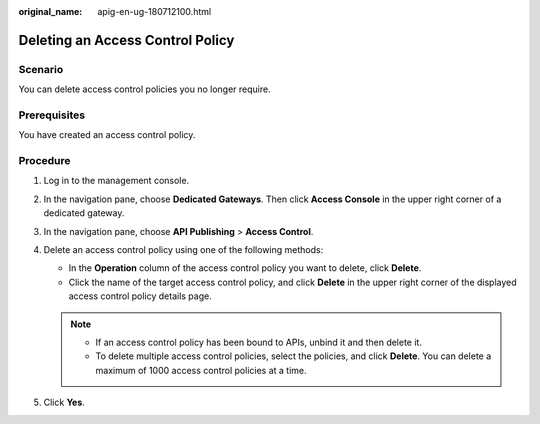 :original_name: apig-en-ug-180712100.html

.. _apig-en-ug-180712100:

Deleting an Access Control Policy
=================================

Scenario
--------

You can delete access control policies you no longer require.

Prerequisites
-------------

You have created an access control policy.

Procedure
---------

#. Log in to the management console.
#. In the navigation pane, choose **Dedicated Gateways**. Then click **Access Console** in the upper right corner of a dedicated gateway.
#. In the navigation pane, choose **API Publishing** > **Access Control**.
#. Delete an access control policy using one of the following methods:

   -  In the **Operation** column of the access control policy you want to delete, click **Delete**.
   -  Click the name of the target access control policy, and click **Delete** in the upper right corner of the displayed access control policy details page.

   .. note::

      -  If an access control policy has been bound to APIs, unbind it and then delete it.
      -  To delete multiple access control policies, select the policies, and click **Delete**. You can delete a maximum of 1000 access control policies at a time.

#. Click **Yes**.
